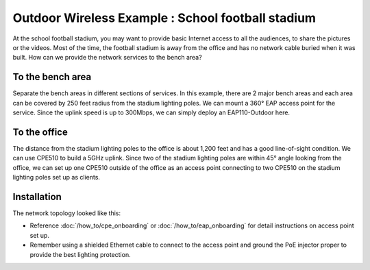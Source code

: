 Outdoor Wireless Example : School football stadium
==================================================

.. image:: /images/uc_football.png
    :width: 100%
    :align: center

At the school football stadium, you may want to provide basic Internet access to all the audiences, to share the pictures or the videos. Most of the time, the football stadium is away from the office and has no network cable buried when it was built. How can we provide the network services to the bench area?

To the bench area
-----------------

Separate the bench areas in different sections of services. In this example, there are 2 major bench areas and each area can be covered by 250 feet radius from the stadium lighting poles. We can mount a 360° EAP access point for the service. Since the uplink speed is up to 300Mbps, we can simply deploy an EAP110-Outdoor here.

.. image:: /images/uc_football_eap.png
    :width: 80%
    :align: center

To the office
-------------

The distance from the stadium lighting poles to the office is about 1,200 feet and has a good line-of-sight condition. We can use CPE510 to build a 5GHz uplink. Since two of the stadium lighting poles are within 45° angle looking from the office, we can set up one CPE510 outside of the office as an access point connecting to two CPE510 on the stadium lighting poles set up as clients.

.. image:: /images/uc_football_cpe.png
    :width: 80%
    :align: center

Installation
------------

The network topology looked like this:

.. image:: /images/uc_football_topo.png
    :width: 80%
    :align: center

* Reference :doc:`/how_to/cpe_onboarding` or  :doc:`/how_to/eap_onboarding` for detail instructions on access point set up.
* Remember using a shielded Ethernet cable to connect to the access point and ground the PoE injector proper to provide the best lighting protection.